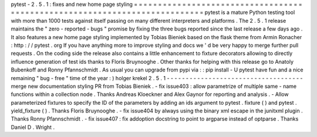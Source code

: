 pytest
-
2
.
5
.
1
:
fixes
and
new
home
page
styling
=
=
=
=
=
=
=
=
=
=
=
=
=
=
=
=
=
=
=
=
=
=
=
=
=
=
=
=
=
=
=
=
=
=
=
=
=
=
=
=
=
=
=
=
=
=
=
=
=
=
=
=
=
=
=
=
=
=
=
=
=
=
=
=
=
=
=
=
=
=
=
=
=
=
=
pytest
is
a
mature
Python
testing
tool
with
more
than
1000
tests
against
itself
passing
on
many
different
interpreters
and
platforms
.
The
2
.
5
.
1
release
maintains
the
"
zero
-
reported
-
bugs
"
promise
by
fixing
the
three
bugs
reported
since
the
last
release
a
few
days
ago
.
It
also
features
a
new
home
page
styling
implemented
by
Tobias
Bieniek
based
on
the
flask
theme
from
Armin
Ronacher
:
http
:
/
/
pytest
.
org
If
you
have
anything
more
to
improve
styling
and
docs
we
'
d
be
very
happy
to
merge
further
pull
requests
.
On
the
coding
side
the
release
also
contains
a
little
enhancement
to
fixture
decorators
allowing
to
directly
influence
generation
of
test
ids
thanks
to
Floris
Bruynooghe
.
Other
thanks
for
helping
with
this
release
go
to
Anatoly
Bubenkoff
and
Ronny
Pfannschmidt
.
As
usual
you
can
upgrade
from
pypi
via
:
:
pip
install
-
U
pytest
have
fun
and
a
nice
remaining
"
bug
-
free
"
time
of
the
year
:
)
holger
krekel
2
.
5
.
1
-
-
-
-
-
-
-
-
-
-
-
-
-
-
-
-
-
-
-
-
-
-
-
-
-
-
-
-
-
-
-
-
-
-
-
-
merge
new
documentation
styling
PR
from
Tobias
Bieniek
.
-
fix
issue403
:
allow
parametrize
of
multiple
same
-
name
functions
within
a
collection
node
.
Thanks
Andreas
Kloeckner
and
Alex
Gaynor
for
reporting
and
analysis
.
-
Allow
parameterized
fixtures
to
specify
the
ID
of
the
parameters
by
adding
an
ids
argument
to
pytest
.
fixture
(
)
and
pytest
.
yield_fixture
(
)
.
Thanks
Floris
Bruynooghe
.
-
fix
issue404
by
always
using
the
binary
xml
escape
in
the
junitxml
plugin
.
Thanks
Ronny
Pfannschmidt
.
-
fix
issue407
:
fix
addoption
docstring
to
point
to
argparse
instead
of
optparse
.
Thanks
Daniel
D
.
Wright
.
